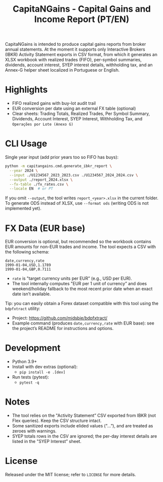 #+title: CapitaNGains - Capital Gains and Income Report (PT/EN)
#+author: 
#+options: toc:t num:nil

CapitaNGains is intended to produce capital gains reports from broker annual statements. At the moment it supports only Interactive Brokers (IBKR) Activity Statement exports in CSV format, from which it generates an XLSX workbook with realized trades (FIFO), per-symbol summaries, dividends, account interest, SYEP interest details, withholding tax, and an Annex-G helper sheet localized in Portuguese or English.

* Highlights
- FIFO realized gains with buy-lot audit trail
- EUR conversion per date using an external FX table (optional)
- Clear sheets: Trading Totals, Realized Trades, Per Symbol Summary, Dividends, Account Interest, SYEP Interest, Withholding Tax, and =Operações por Lote (Anexo G)=

* CLI Usage

Single year input (add prior years too so FIFO has buys):

#+begin_src sh
python -m capitangains.cmd.generate_ibkr_report \
  --year 2024 \
  --input ./U1234567_2023_2023.csv ./U1234567_2024_2024.csv \
  --output ./report_2024.xlsx \
  --fx-table ./fx_rates.csv \
  --locale EN  # or PT
#+end_src

If you omit =--output=, the tool writes =report_<year>.xlsx= in the current folder. To generate ODS instead of XLSX, use =--format ods= (writing ODS is not implemented yet).

* FX Data (EUR base)

EUR conversion is optional, but recommended so the workbook contains EUR amounts for non-EUR trades and income. The tool expects a CSV with the following schema:

#+begin_src csv
date,currency,rate
1999-01-04,USD,1.1789
1999-01-04,GBP,0.7111
#+end_src

- =rate= is "target currency units per EUR” (e.g., USD per EUR).
- The tool internally computes "EUR per 1 unit of currency” and does weekend/holiday fallback to the most recent prior date when an exact date isn’t available.

Tip: you can easily obtain a Forex dataset compatible with this tool using the =bdpfxtract= utility:
- Project: https://github.com/midsbie/bdpfxtract/
- Example command (produces =date,currency,rate= with EUR base): see the project’s README for instructions and options.

* Development

- Python 3.9+
- Install with dev extras (optional):
  - =pip install -e .[dev]=
- Run tests (pytest):
  - =pytest -q=

* Notes

- The tool relies on the "Activity Statement” CSV exported from IBKR (not Flex queries). Keep the CSV structure intact.
- Some sanitized exports include elided values ("...”), and are treated as zeroes with warnings.
- SYEP totals rows in the CSV are ignored; the per-day interest details are listed in the "SYEP Interest” sheet.

* License
Released under the MIT license; refer to =LICENSE= for more details.
